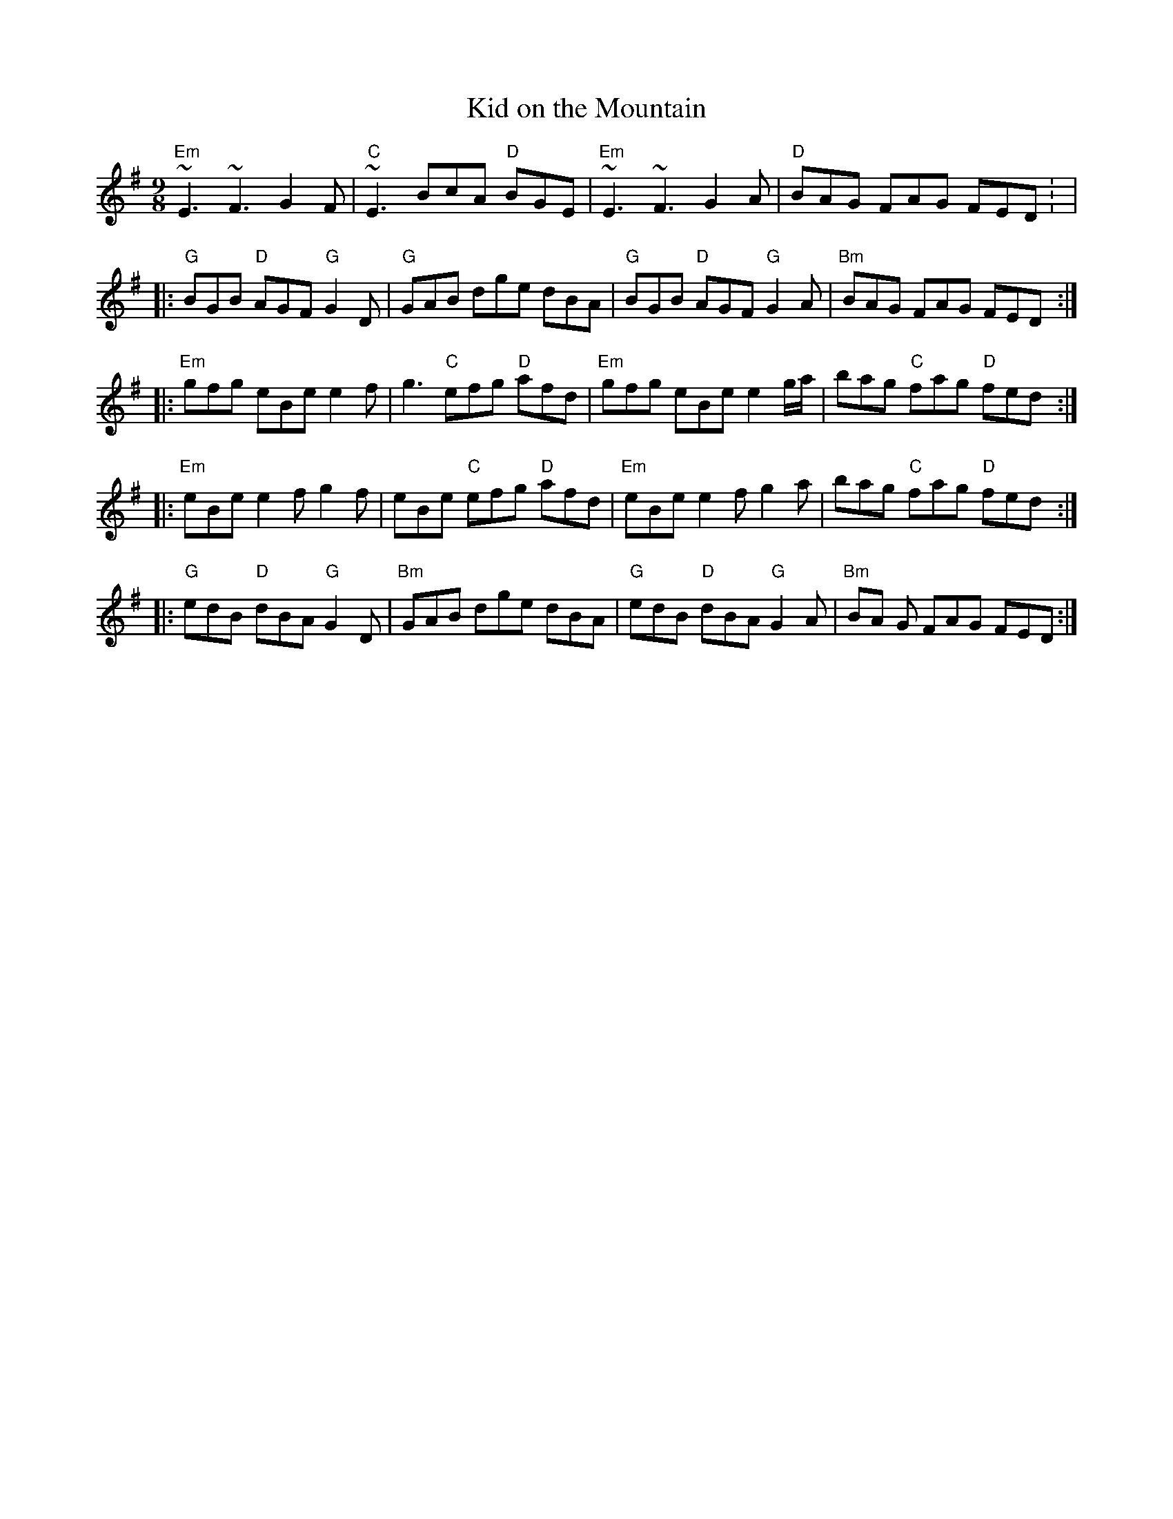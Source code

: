 X:58
T:Kid on the Mountain
M:9/8
L:1/8
S:Edor (x2)
R:Slip Jig
K:Em
"Em"~E3 ~F3 G2F | "C"~E3 BcA "D"BGE | "Em"~E3 ~F3 G2A | "D"BAG FAG FED :
|!
|:"G"BGB "D"AGF "G"G2D | "G"GAB dge dBA | "G"BGB "D"AGF "G"G2A | "Bm"BAG
FAG FED :|!
|:"Em"gfg eBe e2f | g3 "C"efg "D"afd | "Em"gfg eBe e2g/2a/2 | bag "C"fag
"D"fed :|!
|:"Em"eBe e2f g2f | eBe "C"efg "D"afd | "Em"eBe e2f g2a | bag "C"fag "D"
fed :|!
|:"G"edB "D"dBA "G"G2D | "Bm"GAB dge dBA | "G"edB "D"dBA "G"G2A | "Bm"BA
G FAG FED :|!
